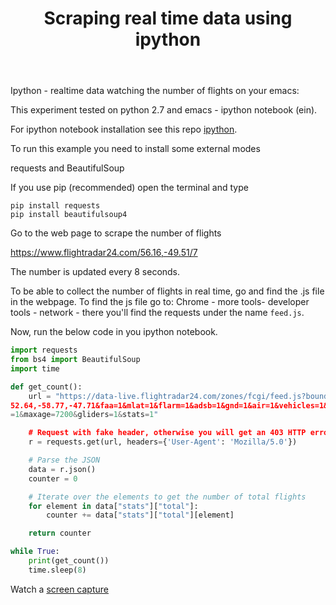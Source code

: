 #+Title: Scraping real time data using ipython 

Ipython - realtime data
watching the number of flights on your emacs:

This experiment tested on python 2.7 and emacs - ipython notebook (ein).

For ipython notebook installation see this repo [[https://github.com/Vasileios/ipython][ipython]].

To run this example you need to install some external modes

requests and BeautifulSoup

If you use pip (recommended) open the terminal and type

#+BEGIN_EXAMPLE
pip install requests
pip install beautifulsoup4
#+END_EXAMPLE

Go to the web page to scrape the number of flights

https://www.flightradar24.com/56.16,-49.51/7

The number is updated every 8 seconds.

To be able to collect the number of flights in real time, go and find the .js file in the webpage. To find the js file go to: Chrome - more tools- developer tools - network - there you'll find the requests under the name =feed.js=.

Now, run the below code in you ipython notebook.
#+BEGIN_SRC python
import requests
from bs4 import BeautifulSoup
import time

def get_count():
    url = "https://data-live.flightradar24.com/zones/fcgi/feed.js?bounds=59.09,
52.64,-58.77,-47.71&faa=1&mlat=1&flarm=1&adsb=1&gnd=1&air=1&vehicles=1&estimated
=1&maxage=7200&gliders=1&stats=1"

    # Request with fake header, otherwise you will get an 403 HTTP error
    r = requests.get(url, headers={'User-Agent': 'Mozilla/5.0'})

    # Parse the JSON
    data = r.json()
    counter = 0

    # Iterate over the elements to get the number of total flights
    for element in data["stats"]["total"]:
        counter += data["stats"]["total"][element]

    return counter

while True:
    print(get_count())
    time.sleep(8)

#+END_SRC

Watch a [[https://youtu.be/FDFaKzh0WLg][screen capture]]
